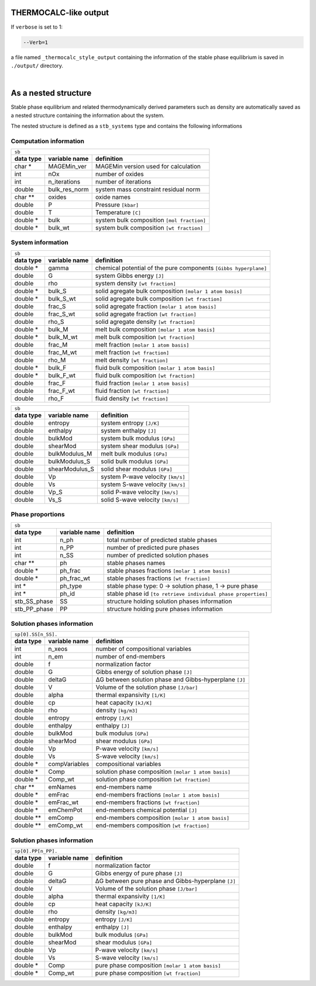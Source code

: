 .. MAGEMin documentation

THERMOCALC-like output	  
======================

If ``verbose`` is set to 1:

.. code-block:: shell

   --Verb=1

a file named ``_thermocalc_style_output`` containing the information of the stable phase equilibrium is saved in ``./output/`` directory. 

|

As a nested structure		  
=====================

Stable phase equilibrium and related thermodynamically derived parameters such as density are automatically saved as a nested structure containing the information about the system.

The nested structure is defined as a ``stb_systems`` type and contains the following informations


Computation information
***********************

+--------------------------------------------------------------------------------------------------------------+
| ``sb``                                                                                                       |
+---------------+-------------------+--------------------------------------------------------------------------+
| **data type** | **variable name** | **definition**                                                           |
+---------------+-------------------+--------------------------------------------------------------------------+
| char *        | MAGEMin_ver       | MAGEMin version used for calculation                                     |
+---------------+-------------------+--------------------------------------------------------------------------+
| int           | nOx               | number of oxides                                                         |
+---------------+-------------------+--------------------------------------------------------------------------+
| int           | n_iterations      | number of iterations                                                     |
+---------------+-------------------+--------------------------------------------------------------------------+
| double        | bulk_res_norm     | system mass constraint residual norm                                     |
+---------------+-------------------+--------------------------------------------------------------------------+
| char **       | oxides            | oxide names                                                              |
+---------------+-------------------+--------------------------------------------------------------------------+
| double        | P                 | Pressure :literal:`[kbar]`                                               |
+---------------+-------------------+--------------------------------------------------------------------------+
| double        | T                 | Temperature :literal:`[C]`                                               |
+---------------+-------------------+--------------------------------------------------------------------------+
| double *      | bulk              | system bulk composition  :literal:`[mol fraction]`                       |
+---------------+-------------------+--------------------------------------------------------------------------+
| double *      | bulk_wt           | system bulk composition  :literal:`[wt fraction]`                        |
+---------------+-------------------+--------------------------------------------------------------------------+

System information
*******************

+--------------------------------------------------------------------------------------------------------------+
| ``sb``                                                                                                       |
+---------------+-------------------+--------------------------------------------------------------------------+
| **data type** | **variable name** | **definition**                                                           |
+---------------+-------------------+--------------------------------------------------------------------------+
| double *      | gamma             | chemical potential of the pure components :literal:`[Gibbs hyperplane]`  |
+---------------+-------------------+--------------------------------------------------------------------------+
| double        | G                 | system Gibbs energy :literal:`[J]`                                       |
+---------------+-------------------+--------------------------------------------------------------------------+
| double        | rho               | system density :literal:`[wt fraction]`                                  |
+---------------+-------------------+--------------------------------------------------------------------------+
| double *      | bulk_S            | solid agregate bulk composition  :literal:`[molar 1 atom basis]`         |
+---------------+-------------------+--------------------------------------------------------------------------+
| double *      | bulk_S_wt         | solid agregate bulk composition  :literal:`[wt fraction]`                |
+---------------+-------------------+--------------------------------------------------------------------------+
| double        | frac_S            | solid agregate fraction  :literal:`[molar 1 atom basis]`                 |
+---------------+-------------------+--------------------------------------------------------------------------+
| double        | frac_S_wt         | solid agregate fraction  :literal:`[wt fraction]`                        |
+---------------+-------------------+--------------------------------------------------------------------------+
| double        | rho_S             | solid agregate density :literal:`[wt fraction]`                          |
+---------------+-------------------+--------------------------------------------------------------------------+
| double *      | bulk_M            | melt bulk composition  :literal:`[molar 1 atom basis]`                   |
+---------------+-------------------+--------------------------------------------------------------------------+
| double *      | bulk_M_wt         | melt bulk composition  :literal:`[wt fraction]`                          |
+---------------+-------------------+--------------------------------------------------------------------------+
| double        | frac_M            | melt fraction  :literal:`[molar 1 atom basis]`                           |
+---------------+-------------------+--------------------------------------------------------------------------+
| double        | frac_M_wt         | melt fraction  :literal:`[wt fraction]`                                  |
+---------------+-------------------+--------------------------------------------------------------------------+
| double        | rho_M             | melt density :literal:`[wt fraction]`                                    |
+---------------+-------------------+--------------------------------------------------------------------------+
| double *      | bulk_F            | fluid bulk composition :literal:`[molar 1 atom basis]`                   |
+---------------+-------------------+--------------------------------------------------------------------------+
| double *      | bulk_F_wt         | fluid bulk composition  :literal:`[wt fraction]`                         |
+---------------+-------------------+--------------------------------------------------------------------------+
| double        | frac_F            | fluid fraction  :literal:`[molar 1 atom basis]`                          |
+---------------+-------------------+--------------------------------------------------------------------------+
| double        | frac_F_wt         | fluid fraction  :literal:`[wt fraction]`                                 |
+---------------+-------------------+--------------------------------------------------------------------------+
| double        | rho_F             | fluid density :literal:`[wt fraction]`                                   |
+---------------+-------------------+--------------------------------------------------------------------------+

+--------------------------------------------------------------------------------------------------------------+
| ``sb``                                                                                                       |
+---------------+-------------------+--------------------------------------------------------------------------+
| **data type** | **variable name** | **definition**                                                           |
+---------------+-------------------+--------------------------------------------------------------------------+
| double        | entropy           | system entropy  :literal:`[J/K]`                                         |
+---------------+-------------------+--------------------------------------------------------------------------+
| double        | enthalpy          | system enthalpy  :literal:`[J]`                                          |
+---------------+-------------------+--------------------------------------------------------------------------+
| double        | bulkMod           | system bulk modulus  :literal:`[GPa]`                                    |
+---------------+-------------------+--------------------------------------------------------------------------+
| double        | shearMod          | system shear modulus  :literal:`[GPa]`                                   |
+---------------+-------------------+--------------------------------------------------------------------------+
| double        | bulkModulus_M     | melt bulk modulus  :literal:`[GPa]`                                      |
+---------------+-------------------+--------------------------------------------------------------------------+
| double        | bulkModulus_S     | solid bulk modulus  :literal:`[GPa]`                                     |
+---------------+-------------------+--------------------------------------------------------------------------+
| double        | shearModulus_S    | solid shear modulus  :literal:`[GPa]`                                    |
+---------------+-------------------+--------------------------------------------------------------------------+
| double        | Vp                | system P-wave velocity  :literal:`[km/s]`                                |
+---------------+-------------------+--------------------------------------------------------------------------+
| double        | Vs                | system S-wave velocity  :literal:`[km/s]`                                |
+---------------+-------------------+--------------------------------------------------------------------------+
| double        | Vp_S              | solid P-wave velocity  :literal:`[km/s]`                                 |
+---------------+-------------------+--------------------------------------------------------------------------+
| double        | Vs_S              | solid S-wave velocity  :literal:`[km/s]`                                 |
+---------------+-------------------+--------------------------------------------------------------------------+

Phase proportions
*****************

+--------------------------------------------------------------------------------------------------------------+
| ``sb``                                                                                                       |
+---------------+-------------------+--------------------------------------------------------------------------+
| **data type** | **variable name** | **definition**                                                           |
+---------------+-------------------+--------------------------------------------------------------------------+
| int           | n_ph              | total number of predicted stable phases                                  |
+---------------+-------------------+--------------------------------------------------------------------------+
| int           | n_PP              | number of predicted pure phases                                          |
+---------------+-------------------+--------------------------------------------------------------------------+
| int           | n_SS              | number of predicted solution phases                                      |
+---------------+-------------------+--------------------------------------------------------------------------+
| char **       | ph                | stable phases names                                                      |
+---------------+-------------------+--------------------------------------------------------------------------+
| double *      | ph_frac           | stable phases fractions  :literal:`[molar 1 atom basis]`                 |
+---------------+-------------------+--------------------------------------------------------------------------+
| double *      | ph_frac_wt        | stable phases fractions  :literal:`[wt fraction]`                        |
+---------------+-------------------+--------------------------------------------------------------------------+
| int *         | ph_type           | stable phase type: 0 -> solution phase, 1 -> pure phase                  |
+---------------+-------------------+--------------------------------------------------------------------------+
| int *         | ph_id             | stable phase id :literal:`[to retrieve individual phase properties]`     |
+---------------+-------------------+--------------------------------------------------------------------------+
| stb_SS_phase  | SS                | structure holding solution phases information                            |
+---------------+-------------------+--------------------------------------------------------------------------+
| stb_PP_phase  | PP                | structure holding pure phases information                                |
+---------------+-------------------+--------------------------------------------------------------------------+

Solution phases information
***************************

+--------------------------------------------------------------------------------------------------------------+
| ``sp[0].SS[n_SS].``                                                                                          |
+---------------+-------------------+--------------------------------------------------------------------------+
| **data type** | **variable name** | **definition**                                                           |
+---------------+-------------------+--------------------------------------------------------------------------+
| int           | n_xeos            | number of compositional variables                                        |
+---------------+-------------------+--------------------------------------------------------------------------+
| int           | n_em              | number of end-members                                                    |
+---------------+-------------------+--------------------------------------------------------------------------+
| double        | f                 | normalization factor                                                     |
+---------------+-------------------+--------------------------------------------------------------------------+
| double        | G                 | Gibbs energy of solution phase :literal:`[J]`                            |
+---------------+-------------------+--------------------------------------------------------------------------+
| double        | deltaG            | ΔG between solution phase and Gibbs-hyperplane :literal:`[J]`            |
+---------------+-------------------+--------------------------------------------------------------------------+
| double        | V                 | Volume of the solution phase :literal:`[J/bar]`                          |
+---------------+-------------------+--------------------------------------------------------------------------+
| double        | alpha             | thermal expansivity  :literal:`[1/K]`                                    |
+---------------+-------------------+--------------------------------------------------------------------------+
| double        | cp                | heat capacity  :literal:`[kJ/K]`                                         |
+---------------+-------------------+--------------------------------------------------------------------------+
| double        | rho               | density  :literal:`[kg/m3]`                                              |
+---------------+-------------------+--------------------------------------------------------------------------+
| double        | entropy           | entropy  :literal:`[J/K]`                                                |
+---------------+-------------------+--------------------------------------------------------------------------+
| double        | enthalpy          | enthalpy  :literal:`[J]`                                                 |
+---------------+-------------------+--------------------------------------------------------------------------+
| double        | bulkMod           | bulk modulus  :literal:`[GPa]`                                           |
+---------------+-------------------+--------------------------------------------------------------------------+
| double        | shearMod          | shear modulus  :literal:`[GPa]`                                          |
+---------------+-------------------+--------------------------------------------------------------------------+
| double        | Vp                | P-wave velocity  :literal:`[km/s]`                                       |
+---------------+-------------------+--------------------------------------------------------------------------+
| double        | Vs                | S-wave velocity  :literal:`[km/s]`                                       |
+---------------+-------------------+--------------------------------------------------------------------------+
| double *      | compVariables     | compositional variables                                                  |
+---------------+-------------------+--------------------------------------------------------------------------+
| double *      | Comp              | solution phase composition :literal:`[molar 1 atom basis]`               |
+---------------+-------------------+--------------------------------------------------------------------------+
| double *      | Comp_wt           | solution phase composition :literal:`[wt fraction]`                      |
+---------------+-------------------+--------------------------------------------------------------------------+
| char **       | emNames           | end-members name                                                         |
+---------------+-------------------+--------------------------------------------------------------------------+
| double *      | emFrac            | end-members fractions :literal:`[molar 1 atom basis]`                    |
+---------------+-------------------+--------------------------------------------------------------------------+
| double *      | emFrac_wt         | end-members fractions :literal:`[wt fraction]`                           |
+---------------+-------------------+--------------------------------------------------------------------------+
| double *      | emChemPot         | end-members chemical potential :literal:`[J]`                            |
+---------------+-------------------+--------------------------------------------------------------------------+
| double **     | emComp            | end-members composition :literal:`[molar 1 atom basis]`                  |
+---------------+-------------------+--------------------------------------------------------------------------+
| double **     | emComp_wt         | end-members composition :literal:`[wt fraction]`                         |
+---------------+-------------------+--------------------------------------------------------------------------+

Solution phases information
***************************

+--------------------------------------------------------------------------------------------------------------+
| ``sp[0].PP[n_PP].``                                                                                          |
+---------------+-------------------+--------------------------------------------------------------------------+
| **data type** | **variable name** | **definition**                                                           |
+---------------+-------------------+--------------------------------------------------------------------------+
| double        | f                 | normalization factor                                                     |
+---------------+-------------------+--------------------------------------------------------------------------+
| double        | G                 | Gibbs energy of pure phase :literal:`[J]`                                |
+---------------+-------------------+--------------------------------------------------------------------------+
| double        | deltaG            | ΔG between pure phase and Gibbs-hyperplane :literal:`[J]`                |
+---------------+-------------------+--------------------------------------------------------------------------+
| double        | V                 | Volume of the solution phase :literal:`[J/bar]`                          |
+---------------+-------------------+--------------------------------------------------------------------------+
| double        | alpha             | thermal expansivity  :literal:`[1/K]`                                    |
+---------------+-------------------+--------------------------------------------------------------------------+
| double        | cp                | heat capacity  :literal:`[kJ/K]`                                         |
+---------------+-------------------+--------------------------------------------------------------------------+
| double        | rho               | density  :literal:`[kg/m3]`                                              |
+---------------+-------------------+--------------------------------------------------------------------------+
| double        | entropy           | entropy  :literal:`[J/K]`                                                |
+---------------+-------------------+--------------------------------------------------------------------------+
| double        | enthalpy          | enthalpy  :literal:`[J]`                                                 |
+---------------+-------------------+--------------------------------------------------------------------------+
| double        | bulkMod           | bulk modulus  :literal:`[GPa]`                                           |
+---------------+-------------------+--------------------------------------------------------------------------+
| double        | shearMod          | shear modulus  :literal:`[GPa]`                                          |
+---------------+-------------------+--------------------------------------------------------------------------+
| double        | Vp                | P-wave velocity  :literal:`[km/s]`                                       |
+---------------+-------------------+--------------------------------------------------------------------------+
| double        | Vs                | S-wave velocity  :literal:`[km/s]`                                       |
+---------------+-------------------+--------------------------------------------------------------------------+
| double *      | Comp              | pure phase composition :literal:`[molar 1 atom basis]`                   |
+---------------+-------------------+--------------------------------------------------------------------------+
| double *      | Comp_wt           | pure phase composition :literal:`[wt fraction]`                          |
+---------------+-------------------+--------------------------------------------------------------------------+



